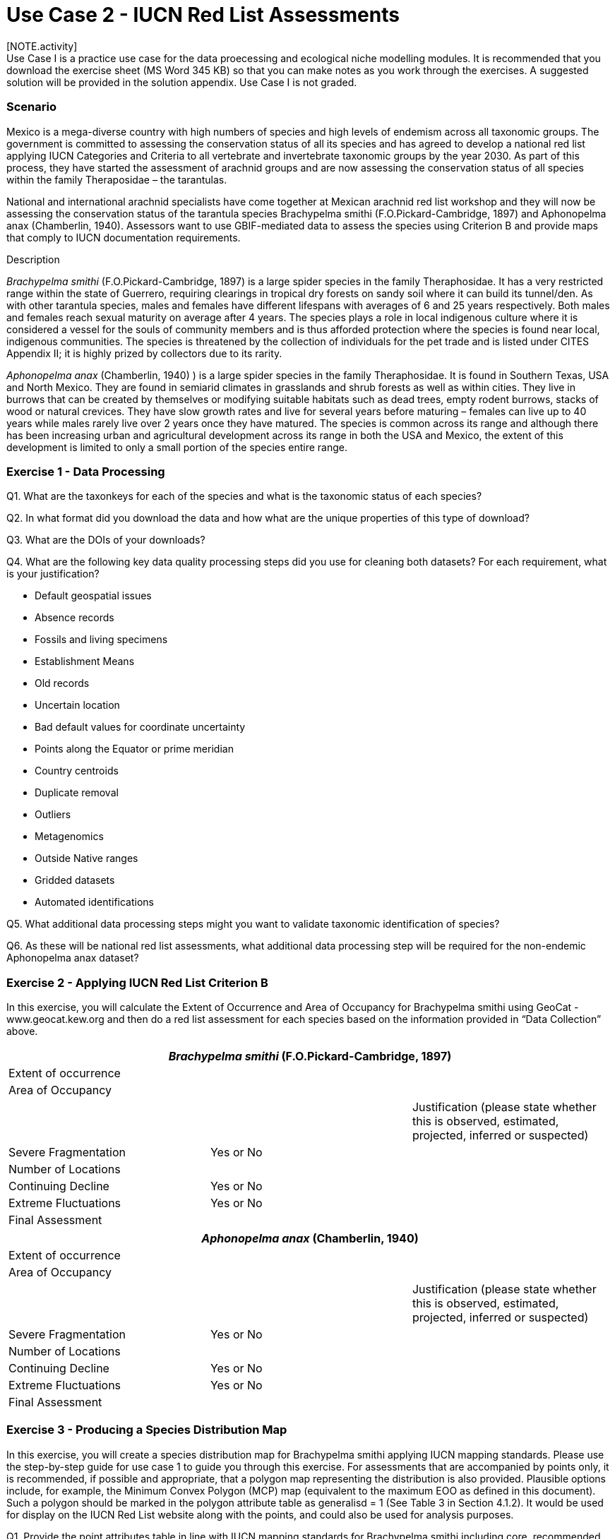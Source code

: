 [multipage-level=2] 
= Use Case 2 - IUCN Red List Assessments
[NOTE.activity]
Use Case I is a practice use case for the data proecessing and ecological niche modelling modules. It is recommended that you download the exercise sheet (MS Word 345 KB) so that you can make notes as you work through the exercises. A suggested solution will be provided in the solution appendix. Use Case I is not graded.

=== Scenario

Mexico is a mega-diverse country with high numbers of species and high levels of endemism across all taxonomic groups.
The government is committed to assessing the conservation status of all its species and has agreed to develop a national red list applying IUCN Categories and Criteria to all vertebrate and invertebrate taxonomic groups by the year 2030. 
As part of this process, they have started the assessment of arachnid groups and are now assessing the conservation status of all species within the family Theraposidae – the tarantulas.  

National and international arachnid specialists have come together at Mexican arachnid red list workshop and they will now be assessing the conservation status of the tarantula species Brachypelma smithi (F.O.Pickard-Cambridge, 1897) and Aphonopelma anax (Chamberlin, 1940).  
Assessors want to use GBIF-mediated data to assess the species using Criterion B and provide maps that comply to IUCN documentation requirements. 

Description

_Brachypelma smithi_ (F.O.Pickard-Cambridge, 1897) is a large spider species in the family Theraphosidae.  
It has a very restricted range within the state of Guerrero, requiring clearings in tropical dry forests on sandy soil where it can build its tunnel/den.  
As with other tarantula species, males and females have different lifespans with averages of 6 and 25 years respectively.  
Both males and females reach sexual maturity on average after 4 years.  
The species plays a role in local indigenous culture where it is considered a vessel for the souls of community members and is thus afforded protection where the species is found near local, indigenous communities.  
The species is threatened by the collection of individuals for the pet trade and is listed under CITES Appendix II; it is highly prized by collectors due to its rarity.  

_Aphonopelma anax_ (Chamberlin, 1940) ) is a large spider species in the family Theraphosidae. 
It is found in Southern Texas, USA and North Mexico. 
They are found in semiarid climates in grasslands and shrub forests as well as within cities. 
They live in burrows that can be created by themselves or modifying suitable habitats such as dead trees, empty rodent burrows, stacks of wood or natural crevices. 
They have slow growth rates and live for several years before maturing – females can live up to 40 years while males rarely live over 2 years once they have matured. 
The species is common across its range and although there has been increasing urban and agricultural development across its range in both the USA and Mexico, the extent of this development is limited to only a small portion of the species entire range.

=== Exercise 1 - Data Processing 

Q1.  What are the taxonkeys for each of the species and what is the taxonomic status of each species?

Q2.  In what format did you download the data and how what are the unique properties of this type of download?

Q3.  What are the DOIs of your downloads?

Q4. What are the following key data quality processing steps did you use for cleaning both datasets?  For each requirement, what is your justification?

* Default geospatial issues
* Absence records
* Fossils and living specimens
* Establishment Means
* Old records
* Uncertain location 
* Bad default values for coordinate uncertainty
* Points along the Equator or prime meridian
* Country centroids
* Duplicate removal
* Outliers
* Metagenomics
* Outside Native ranges
* Gridded datasets
* Automated identifications

Q5. What additional data processing steps might you want to validate taxonomic identification of species?

Q6. As these will be national red list assessments, what additional data processing step will be required for the non-endemic Aphonopelma anax dataset?

=== Exercise 2 - Applying IUCN Red List Criterion B
In this exercise, you will calculate the Extent of Occurrence and Area of Occupancy for Brachypelma smithi using GeoCat - www.geocat.kew.org  and then do a red list assessment for each species based on the information provided in “Data Collection” above. 

[cols="1,1,1"]
|===
3+|_Brachypelma smithi_ (F.O.Pickard-Cambridge, 1897)

|Extent of occurrence
2+|

|Area of Occupancy
2+|

2+|
|Justification (please state whether this is observed, estimated, projected, inferred or suspected)

|Severe Fragmentation 
|Yes or No
|

|Number of Locations 
|
|

|Continuing Decline
|Yes or No
|

|Extreme Fluctuations
|Yes or No
|

|Final Assessment
2+|
|===
[cols="1,1,1"]

|===
3+|_Aphonopelma anax_ (Chamberlin, 1940)

|Extent of occurrence
2+|

|Area of Occupancy
2+|

2+|
|Justification (please state whether this is observed, estimated, projected, inferred or suspected)

|Severe Fragmentation 
|Yes or No
|

|Number of Locations 
|
|

|Continuing Decline
|Yes or No
|

|Extreme Fluctuations
|Yes or No
|

|Final Assessment
2+|
|===

=== Exercise 3 - Producing a Species Distribution Map

In this exercise, you will create a species distribution map for Brachypelma smithi applying IUCN mapping standards.    Please use the step-by-step guide for use case 1 to guide you through this exercise. For assessments that are accompanied by points only, it is recommended, if possible and appropriate, that a polygon map representing the distribution is also provided. Plausible options include, for example, the Minimum Convex Polygon (MCP) map (equivalent to the maximum EOO as defined in this document). Such a polygon should be marked in the polygon attribute table as generalisd = 1 (See Table 3 in Section 4.1.2). It would be used for display on the IUCN Red List website along with the points, and could also be used for analysis purposes.

Q1. Provide the point attributes table in line with IUCN mapping standards for Brachypelma smithi including core, recommended and optional fields for the species distribution map using the processed GBIF data download for this species


Q2. Using the Nature Conservancy Terrestrial Ecosystems dataset provided, what might be appropriate ecosystems to base a polygon map of the limits of a taxon´s distribution for both species?


Q3. If these were freshwater species, what would be an appropriate GIS layer to use for creating polygon maps?


Q4. Provide a polygon map for each of the species.


Q5. What would be appropriate citations for the use of these data?

